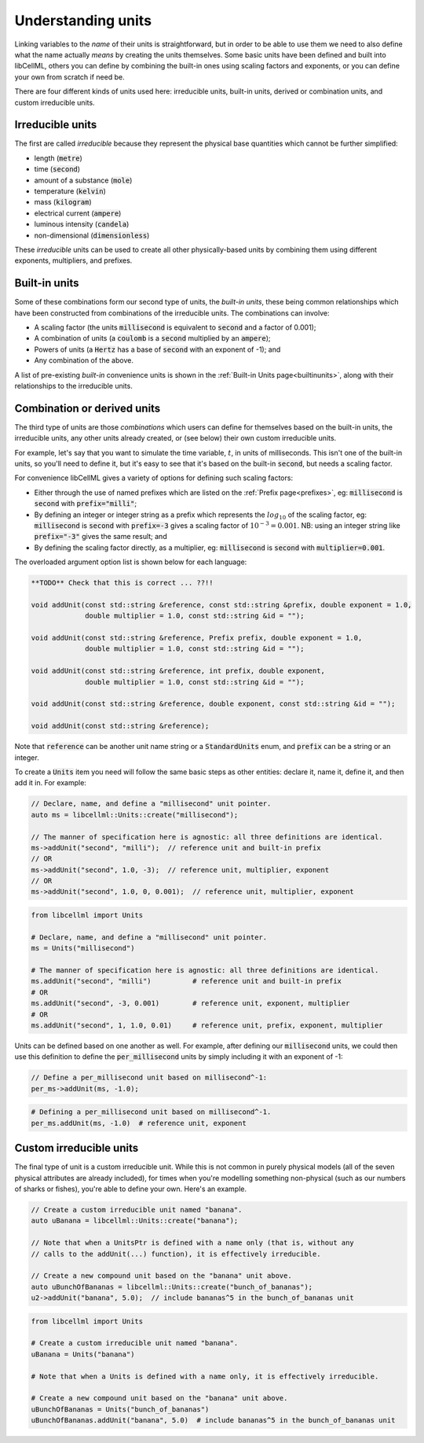 Understanding units
===================

Linking variables to the *name* of their units is straightforward, but in order to be able to use them we need to also define what the name actually *means* by creating the units themselves.
Some basic units have been defined and built into libCellML, others you can define by combining the built-in ones using scaling factors and exponents, or you can define your own from scratch if need be.

There are four different kinds of units used here: irreducible units, built-in units, derived or combination units, and custom irreducible units.

Irreducible units
-----------------
The first are called *irreducible* because they represent the physical base quantities which cannot be further simplified:

- length (:code:`metre`)
- time (:code:`second`)
- amount of a substance (:code:`mole`)
- temperature (:code:`kelvin`)
- mass (:code:`kilogram`)
- electrical current (:code:`ampere`)
- luminous intensity (:code:`candela`)
- non-dimensional (:code:`dimensionless`)

These *irreducible* units can be used to create all other physically-based units by combining them using different exponents, multipliers, and prefixes.

Built-in units
--------------
Some of these combinations form our second type of units, the *built-in units*, these being common relationships which have been constructed from combinations of the irreducible units.
The combinations can involve:

- A scaling factor (the units :code:`millisecond` is equivalent to
  :code:`second` and a factor of 0.001);
- A combination of units (a :code:`coulomb` is a :code:`second` multiplied by
  an :code:`ampere`);
- Powers of units (a :code:`Hertz` has a base of :code:`second` with an
  exponent of -1); and
- Any combination of the above.

A list of pre-existing *built-in* convenience units is shown in the :ref:`Built-in Units page<builtinunits>`, along with their relationships to the irreducible units.

Combination or derived units
----------------------------
The third type of units are those *combinations* which users can define for themselves based on the built-in units, the irreducible units, any other units already created, or (see below) their own custom irreducible units.

For example, let's say that you want to simulate the time variable, :math:`t`, in units of milliseconds.
This isn't one of the built-in units, so you'll need to define it, but it's easy to see that it's based on the built-in :code:`second`, but needs a scaling factor.

For convenience libCellML gives a variety of options for defining such scaling factors:

-  Either through the use of named prefixes which are listed on the :ref:`Prefix page<prefixes>`, eg: :code:`millisecond` is :code:`second` with :code:`prefix="milli"`;
-  By defining an integer or integer string as a prefix which represents the :math:`log_{10}` of the scaling factor, eg: :code:`millisecond` is :code:`second` with :code:`prefix=-3` gives a scaling factor of :math:`10^{-3}=0.001`.
   NB: using an integer string like :code:`prefix="-3"` gives the same result; and
-  By defining the scaling factor directly, as a multiplier, eg: :code:`millisecond` is :code:`second` with :code:`multiplier=0.001`.

The overloaded argument option list is shown below for each language:

.. code-block:: cpp

    **TODO** Check that this is correct ... ??!!

    void addUnit(const std::string &reference, const std::string &prefix, double exponent = 1.0,
                 double multiplier = 1.0, const std::string &id = "");

    void addUnit(const std::string &reference, Prefix prefix, double exponent = 1.0,
                 double multiplier = 1.0, const std::string &id = "");

    void addUnit(const std::string &reference, int prefix, double exponent,
                 double multiplier = 1.0, const std::string &id = "");

    void addUnit(const std::string &reference, double exponent, const std::string &id = "");

    void addUnit(const std::string &reference);

.. code-block:: python
    addUnit(reference, prefix, exponent=1, multiplier=1)
    addUnit(reference, exponent)
    addUnit(reference)

Note that :code:`reference` can be another unit name string or a :code:`StandardUnits` enum, and :code:`prefix` can be a string or an integer.

To create a :code:`Units` item you need will follow the same basic steps as other entities: declare it, name it, define it, and then add it in.
For example:

.. code-block:: cpp

    // Declare, name, and define a "millisecond" unit pointer.
    auto ms = libcellml::Units::create("millisecond");

    // The manner of specification here is agnostic: all three definitions are identical.
    ms->addUnit("second", "milli");  // reference unit and built-in prefix
    // OR
    ms->addUnit("second", 1.0, -3);  // reference unit, multiplier, exponent
    // OR
    ms->addUnit("second", 1.0, 0, 0.001);  // reference unit, multiplier, exponent

.. code-block:: python

    from libcellml import Units

    # Declare, name, and define a "millisecond" unit pointer.
    ms = Units("millisecond")

    # The manner of specification here is agnostic: all three definitions are identical.
    ms.addUnit("second", "milli")          # reference unit and built-in prefix
    # OR
    ms.addUnit("second", -3, 0.001)        # reference unit, exponent, multiplier
    # OR
    ms.addUnit("second", 1, 1.0, 0.01)     # reference unit, prefix, exponent, multiplier

Units can be defined based on one another as well.
For example, after defining our :code:`millisecond` units, we could then use this definition to define the :code:`per_millisecond` units by simply including it with an exponent of -1:

.. code-block:: cpp

    // Define a per_millisecond unit based on millisecond^-1:
    per_ms->addUnit(ms, -1.0);

.. code-block:: python

    # Defining a per_millisecond unit based on millisecond^-1.
    per_ms.addUnit(ms, -1.0)  # reference unit, exponent

Custom irreducible units
------------------------
The final type of unit is a custom irreducible unit.
While this is not common in purely physical models (all of the seven physical attributes are already included), for times when you're modelling something non-physical (such as our numbers of sharks or fishes), you're able to define your own.
Here's an example.

.. code-block:: cpp

    // Create a custom irreducible unit named "banana".
    auto uBanana = libcellml::Units::create("banana");

    // Note that when a UnitsPtr is defined with a name only (that is, without any
    // calls to the addUnit(...) function), it is effectively irreducible.

    // Create a new compound unit based on the "banana" unit above.
    auto uBunchOfBananas = libcellml::Units::create("bunch_of_bananas");
    u2->addUnit("banana", 5.0);  // include bananas^5 in the bunch_of_bananas unit

.. code-block:: python

    from libcellml import Units

    # Create a custom irreducible unit named "banana".
    uBanana = Units("banana")

    # Note that when a Units is defined with a name only, it is effectively irreducible.

    # Create a new compound unit based on the "banana" unit above.
    uBunchOfBananas = Units("bunch_of_bananas")
    uBunchOfBananas.addUnit("banana", 5.0)  # include bananas^5 in the bunch_of_bananas unit
